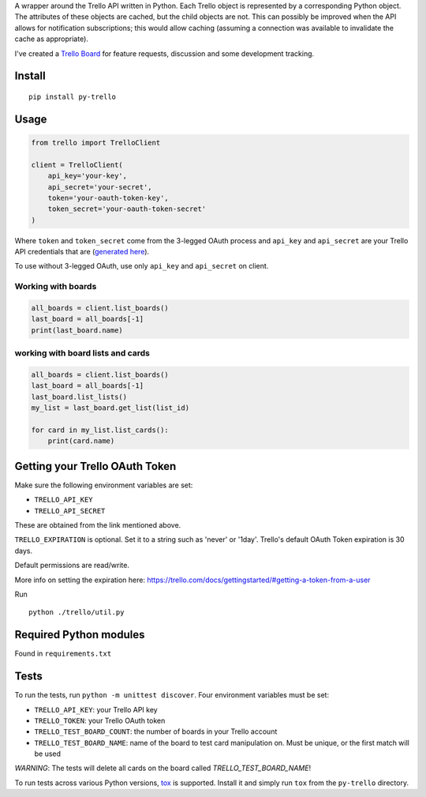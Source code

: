 A wrapper around the Trello API written in Python. Each Trello object is
represented by a corresponding Python object. The attributes of these objects
are cached, but the child objects are not. This can possibly be improved when
the API allows for notification subscriptions; this would allow caching
(assuming a connection was available to invalidate the cache as appropriate).

I've created a `Trello Board <https://trello.com/board/py-trello/4f145d87b2f9f15d6d027b53>`_
for feature requests, discussion and some development tracking.

Install
=======

::

    pip install py-trello

Usage
=====

.. code-block:: python

    from trello import TrelloClient

    client = TrelloClient(
        api_key='your-key',
        api_secret='your-secret',
        token='your-oauth-token-key',
        token_secret='your-oauth-token-secret'
    )

Where ``token`` and ``token_secret`` come from the 3-legged OAuth process and
``api_key`` and ``api_secret`` are your Trello API credentials that are
(`generated here <https://trello.com/1/appKey/generate>`_).

To use without 3-legged OAuth, use only ``api_key`` and ``api_secret`` on client.

Working with boards
--------------------

.. code-block:: python

    all_boards = client.list_boards()
    last_board = all_boards[-1]
    print(last_board.name)

working with board lists and cards
----------------------------------

.. code-block:: python

    all_boards = client.list_boards()
    last_board = all_boards[-1]
    last_board.list_lists()
    my_list = last_board.get_list(list_id)

    for card in my_list.list_cards():
        print(card.name)


Getting your Trello OAuth Token
===============================
Make sure the following environment variables are set:

* ``TRELLO_API_KEY``
* ``TRELLO_API_SECRET``

These are obtained from the link mentioned above.

``TRELLO_EXPIRATION`` is optional. Set it to a string such as 'never' or '1day'.
Trello's default OAuth Token expiration is 30 days.

Default permissions are read/write.

More info on setting the expiration here:
https://trello.com/docs/gettingstarted/#getting-a-token-from-a-user

Run

::

    python ./trello/util.py

Required Python modules
=======================

Found in ``requirements.txt``

Tests
=====

To run the tests, run ``python -m unittest discover``. Four environment variables must be set:

* ``TRELLO_API_KEY``: your Trello API key
* ``TRELLO_TOKEN``: your Trello OAuth token
* ``TRELLO_TEST_BOARD_COUNT``: the number of boards in your Trello account
* ``TRELLO_TEST_BOARD_NAME``: name of the board to test card manipulation on. Must be unique, or the first match will be used

*WARNING*: The tests will delete all cards on the board called `TRELLO_TEST_BOARD_NAME`!

To run tests across various Python versions,
`tox <https://tox.readthedocs.io/en/latest/>`_ is supported. Install it
and simply run ``tox`` from the ``py-trello`` directory.
